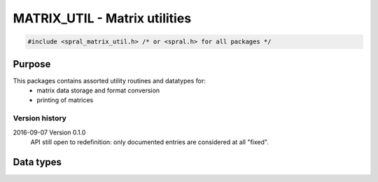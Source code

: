 ******************************
MATRIX_UTIL - Matrix utilities
******************************

.. code-block:: C

   #include <spral_matrix_util.h> /* or <spral.h> for all packages */

=======
Purpose
=======

This packages contains assorted utility routines and datatypes for:
   * matrix data storage and format conversion
   * printing of matrices

Version history
---------------

2016-09-07 Version 0.1.0
   API still open to redefinition: only documented entries are considered at
   all "fixed".

==========
Data types
==========

.. c:type:: enum spral_matrix_type

   .. c:member:: SPRAL_MATRIX_UNSPECIFIED

      User doesn't wish to specify matrix type, use default behaviour for
      routine.

   .. c:member:: SPRAL_MATRIX_REAL_RECT

      Rectangular real-valued matrix, :math:`m\ne n`.

   .. c:member:: SPRAL_REAL_UNSYM

      Square real-valued unsymmetric matrix, :math:`m\eq n`.

   .. c:member:: SPRAL_REAL_SYM_PSDEF

      Symmetric real-valued positive-definite matrix.

   .. c:member:: SPRAL_REAL_SYM_INDEF

      Symmetric real-valued indefinite matrix.

   .. c:member:: SPRAL_REAL_SKEW

      Skew-symmetric real-valued matrix.

   .. c:member:: SPRAL_MATRIX_CPLX_RECT

      Rectangular complex-valued matrix, :math:`m\ne n`.

   .. c:member:: SPRAL_CPLX_UNSYM

      Square complex-valued unsymmetric matrix, :math:`m\eq n`.

   .. c:member:: SPRAL_CPLX_HERM_PSDEF

      Hermitian complex-valued positive-definite matrix.

   .. c:member:: SPRAL_CPLX_SYM_INDEF

      Hermitian complex-valued indefinite matrix.

   .. c:member:: SPRAL_CPLX_SYM

      Symmetric complex-valued matrix.

   .. c:member:: SPRAL_CPLX_SKEW

      Skew-symmetric complex-valued matrix.

